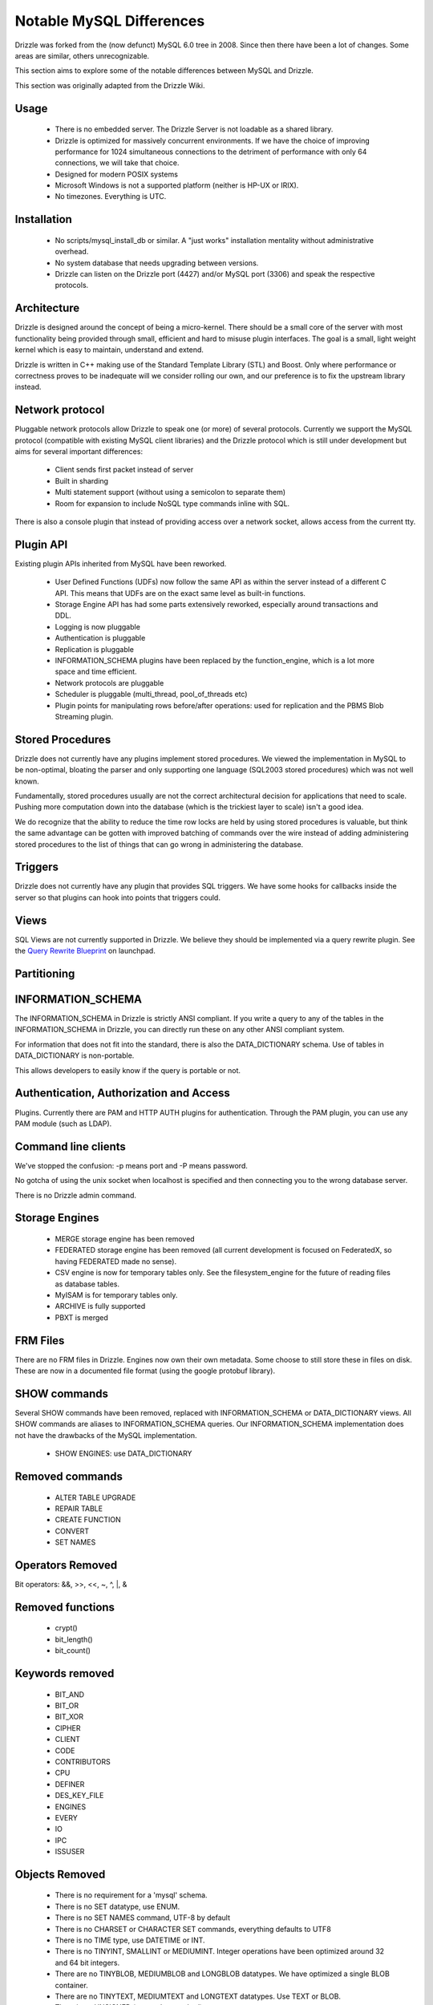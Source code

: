 =========================
Notable MySQL Differences
=========================

Drizzle was forked from the (now defunct) MySQL 6.0 tree in 2008. Since then there
have been a lot of changes. Some areas are similar, others unrecognizable.

This section aims to explore some of the notable differences between MySQL
and Drizzle.

This section was originally adapted from the Drizzle Wiki.

Usage
-----
 * There is no embedded server. The Drizzle Server is not loadable as a shared
   library.
 * Drizzle is optimized for massively concurrent environments. If we have the
   choice of improving performance for 1024 simultaneous connections to the
   detriment of performance with only 64 connections, we will take that choice.
 * Designed for modern POSIX systems
 * Microsoft Windows is not a supported platform (neither is HP-UX or IRIX).
 * No timezones. Everything is UTC.

Installation
------------

 * No scripts/mysql_install_db or similar. A "just works" installation
   mentality without administrative overhead.
 * No system database that needs upgrading between versions.
 * Drizzle can listen on the Drizzle port (4427) and/or MySQL port (3306)
   and speak the respective protocols.

Architecture
------------

Drizzle is designed around the concept of being a micro-kernel. There should
be a small core of the server with most functionality being provided through
small, efficient and hard to misuse plugin interfaces. The goal is a small,
light weight kernel which is easy to maintain, understand and extend.

Drizzle is written in C++ making use of the Standard Template Library (STL)
and Boost. Only where performance or correctness proves to be inadequate will
we consider rolling our own, and our preference is to fix the upstream library
instead.

Network protocol
----------------

Pluggable network protocols allow Drizzle to speak one (or more) of several
protocols. Currently we support the MySQL protocol (compatible with existing
MySQL client libraries) and the Drizzle protocol which is still under
development but aims for several important differences:

 * Client sends first packet instead of server
 * Built in sharding
 * Multi statement support (without using a semicolon to separate them)
 * Room for expansion to include NoSQL type commands inline with SQL.

There is also a console plugin that instead of providing access over a network
socket, allows access from the current tty.

Plugin API
----------

Existing plugin APIs inherited from MySQL have been reworked.

 * User Defined Functions (UDFs) now follow the same API as within the
   server instead of a different C API. This means that UDFs are on the
   exact same level as built-in functions.
 * Storage Engine API has had some parts extensively reworked, especially
   around transactions and DDL.
 * Logging is now pluggable
 * Authentication is pluggable
 * Replication is pluggable
 * INFORMATION_SCHEMA plugins have been replaced by the function_engine, which
   is a lot more space and time efficient.
 * Network protocols are pluggable
 * Scheduler is pluggable (multi_thread, pool_of_threads etc)
 * Plugin points for manipulating rows before/after operations: used for
   replication and the PBMS Blob Streaming plugin.

Stored Procedures
-----------------

Drizzle does not currently have any plugins implement stored procedures. We
viewed the implementation in MySQL to be non-optimal, bloating the parser
and only supporting one language (SQL2003 stored procedures) which was not
well known.

Fundamentally, stored procedures usually are not the correct architectural
decision for applications that need to scale. Pushing more computation down
into the database (which is the trickiest layer to scale) isn't a good idea.

We do recognize that the ability to reduce the time row locks are held
by using stored procedures is valuable, but think the same advantage can
be gotten with improved batching of commands over the wire instead of adding
administering stored procedures to the list of things that can go wrong in
administering the database.

Triggers
--------

Drizzle does not currently have any plugin that provides SQL triggers. We
have some hooks for callbacks inside the server so that plugins can hook
into points that triggers could.

Views
-----

SQL Views are not currently supported in Drizzle. We believe they should be
implemented via a query rewrite plugin. See the `Query Rewrite Blueprint <https://blueprints.launchpad.net/Drizzle/+spec/query-rewrite>`_ on launchpad.

Partitioning
------------

INFORMATION_SCHEMA
------------------

The INFORMATION_SCHEMA in Drizzle is strictly ANSI compliant. If you write
a query to any of the tables in the INFORMATION_SCHEMA in Drizzle, you can
directly run these on any other ANSI compliant system.

For information that does not fit into the standard, there is also the
DATA_DICTIONARY schema. Use of tables in DATA_DICTIONARY is non-portable.

This allows developers to easily know if the query is portable or not.

Authentication, Authorization and Access
----------------------------------------

Plugins. Currently there are PAM and HTTP AUTH plugins for authentication.
Through the PAM plugin, you can use any PAM module (such as LDAP).

Command line clients
--------------------

We've stopped the confusion: -p means port and -P means password.

No gotcha of using the unix socket when localhost is specified and then
connecting you to the wrong database server.

There is no Drizzle admin command.

Storage Engines
---------------

 * MERGE storage engine has been removed
 * FEDERATED storage engine has been removed (all current development is
   focused on FederatedX, so having FEDERATED made no sense).
 * CSV engine is now for temporary tables only. See the filesystem_engine for
   the future of reading files as database tables.
 * MyISAM is for temporary tables only.
 * ARCHIVE is fully supported
 * PBXT is merged

FRM Files
---------

There are no FRM files in Drizzle. Engines now own their own metadata.
Some choose to still store these in files on disk. These are now in a
documented file format (using the google protobuf library).

SHOW commands
-------------

Several SHOW commands have been removed, replaced with INFORMATION_SCHEMA
or DATA_DICTIONARY views. All SHOW commands are aliases to INFORMATION_SCHEMA
queries. Our INFORMATION_SCHEMA implementation does not have the drawbacks
of the MySQL implementation.

 * SHOW ENGINES: use DATA_DICTIONARY

Removed commands
----------------

 * ALTER TABLE UPGRADE
 * REPAIR TABLE
 * CREATE FUNCTION
 * CONVERT
 * SET NAMES

Operators Removed
-----------------

Bit operators: &&, >>, <<, ~, ^, |, &

Removed functions
-----------------

 * crypt()
 * bit_length()
 * bit_count()

Keywords removed
----------------
 * BIT_AND
 * BIT_OR
 * BIT_XOR
 * CIPHER
 * CLIENT
 * CODE
 * CONTRIBUTORS
 * CPU
 * DEFINER
 * DES_KEY_FILE
 * ENGINES
 * EVERY
 * IO
 * IPC
 * ISSUSER

Objects Removed
---------------

 * There is no requirement for a 'mysql' schema.
 * There is no SET datatype, use ENUM.
 * There is no SET NAMES command, UTF-8 by default
 * There is no CHARSET or CHARACTER SET commands, everything defaults to UTF8
 * There is no TIME type, use DATETIME or INT.
 * There is no TINYINT, SMALLINT or MEDIUMINT. Integer operations have been optimized around 32 and 64 bit integers.
 * There are no TINYBLOB, MEDIUMBLOB and LONGBLOB datatypes. We have optimized a single BLOB container.
 * There are no TINYTEXT, MEDIUMTEXT and LONGTEXT datatypes. Use TEXT or BLOB.
 * There is no UNSIGNED (as per the standard).
 * There are no spatial data types GEOMETRY, POINT, LINESTRING & POLYGON (go use `Postgres <http://www.postgresql.org>`_).
 * No YEAR field type.
 * There are no FULLTEXT indexes for the MyISAM storage engine (the only engine FULLTEXT was supported in). Look at either Lucene, Sphinx, or Solr.
 * No "dual" table.
 * The "LOCAL" keyword in "LOAD DATA LOCAL INFILE" is not supported

